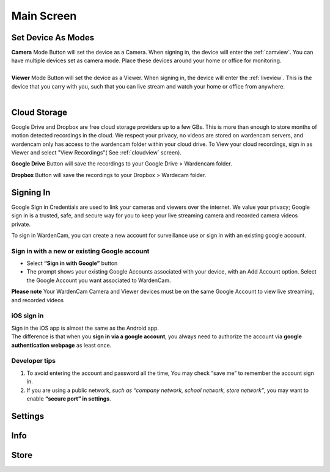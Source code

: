.. _mainscreen:

Main Screen
+++++++++++
| |WCmainscreen|

Set Device As Modes
----
| **Camera** Mode Button will set the device as a Camera. When signing in, the device will enter the :ref:`camview`. You can have multiple devices set as camera mode. Place these devices around your home or office for monitoring.
|
| **Viewer** Mode Button will set the device as a Viewer. When signing in, the device will enter the :ref:`liveview`. This is the device that you carry with you, such that you can live stream and watch your home or office from anywhere.
|
Cloud Storage
-----
Google Drive and Dropbox are free cloud storage providers up to a few GBs. This is more than enough to store months of motion detected recordings in the cloud. We respect your privacy, no videos are stored on wardencam servers, and wardencam only has access to the wardencam folder within your cloud drive. To View your cloud recordings, sign in as Viewer and select "View Recordings"( See :ref:`cloudview` screen). 

**Google Drive** Button will save the recordings to your Google Drive > Wardencam folder.

**Dropbox** Button will save the recordings to your Dropbox > Wardecam folder.

Signing In
----

Google Sign in Credentials are used to link your cameras and viewers over the internet. We value your privacy; Google sign in is a trusted, safe, and secure way for you to keep your live streaming camera and recorded camera videos private.

To sign in WardenCam, you can create a new account for surveillance use or sign in with an existing google account.

|  |Sign in android2|

.. |Sign in android2| image:: img/chooseaccount.png
   :width: 270pt

Sign in with a new or existing Google account
^^^^
* Select **“Sign in with Google”** button
* The prompt shows your existing Google Accounts associated with your device, with an Add Account option. Select the Google Account you want associated to WardenCam.
**Please note** Your WardenCam Camera and Viewer devices must be on the same Google Account to view live streaming, and recorded videos

iOS sign in
^^^^
| Sign in the iOS app is almost the same as the Android app.
| The difference is that when you **sign in via a google account**, you always need to authorize the account via **google authentication webpage** as least once.

| |Sign in ios1| |Sign in ios2| 
.. |Sign in ios1| image:: img/signinios.png
   :width: 270pt
.. |Sign in ios2| image:: img/iosauth.png
   :width: 270pt

Developer tips
^^^^
1. To avoid entering the account and password all the time, You may check “save me” to remember the account sign in.
2. If you are using a public network, *such as “company network, school network, store network”*, you may want to enable **“secure port” in settings**.

Settings
----

Info
----

Store
----



.. |WCmainscreen| image:: img/wardencam.png
   :width: 250pt
